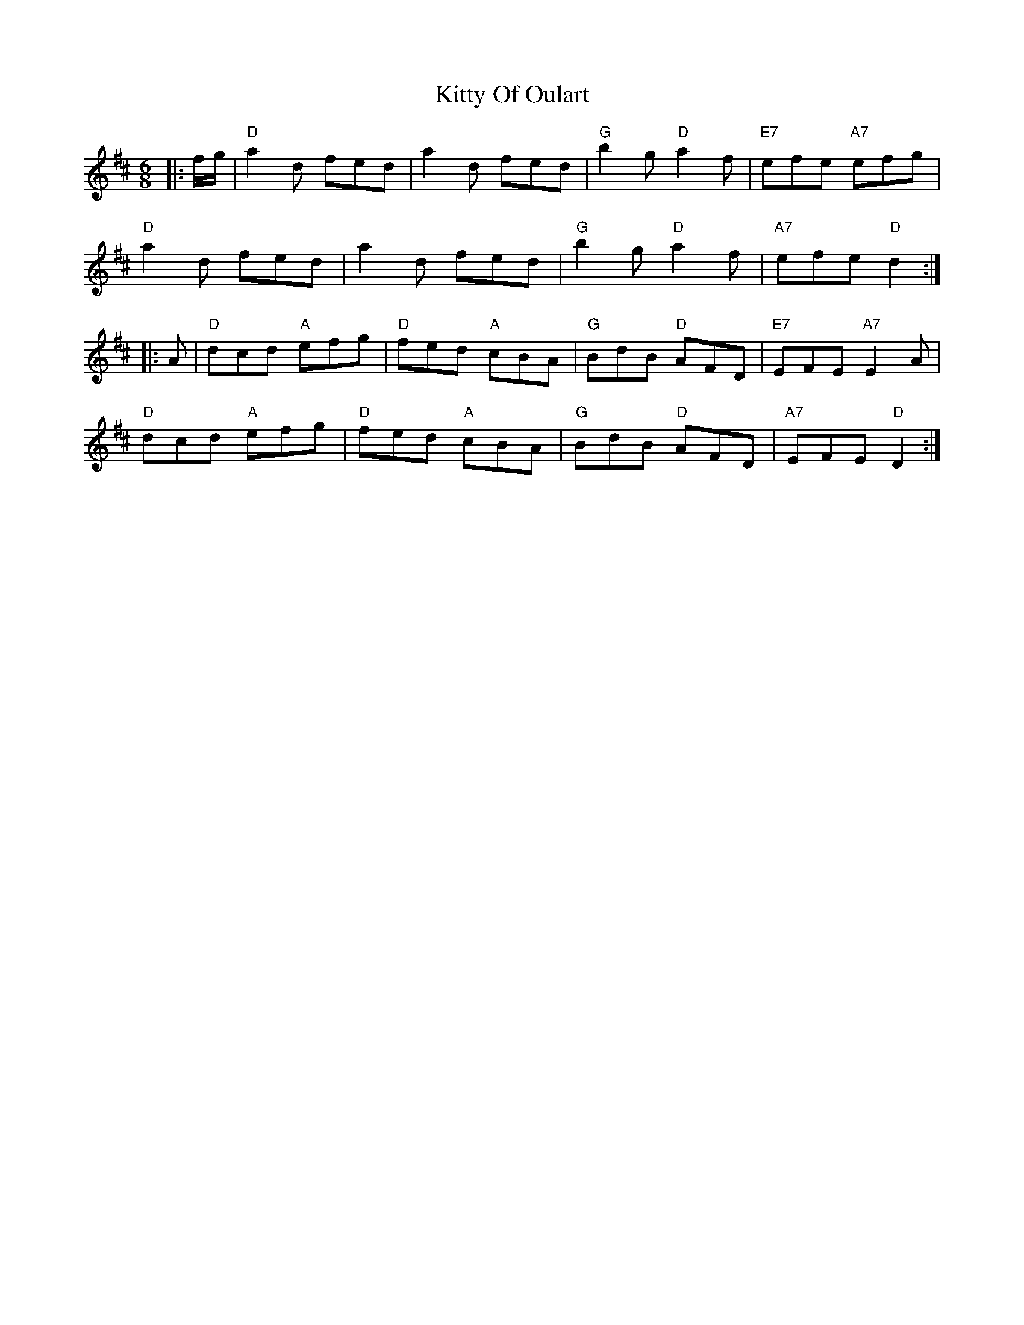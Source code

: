 X: 21986
T: Kitty Of Oulart
R: jig
M: 6/8
K: Dmajor
|:f/g/|"D"a2d fed|a2d fed|"G"b2g "D"a2f|"E7"efe "A7"efg|
"D"a2d fed|a2d fed|"G"b2g "D"a2f|"A7"efe "D"d2:|
|:A|"D"dcd "A"efg|"D"fed "A"cBA|"G"BdB "D"AFD|"E7"EFE "A7"E2A|
"D"dcd "A"efg|"D"fed "A"cBA|"G"BdB "D"AFD|"A7"EFE "D"D2:|

